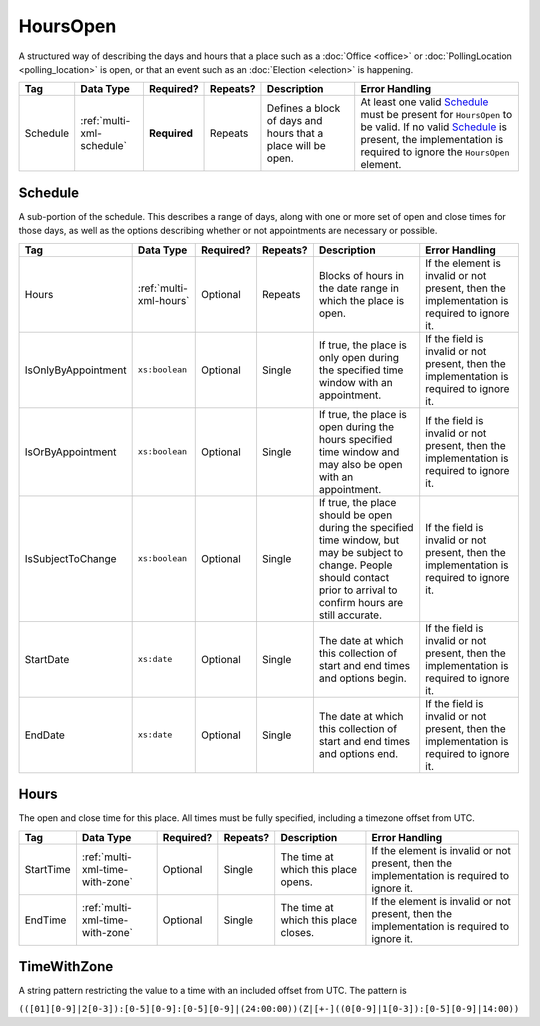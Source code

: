 .. This file is auto-generated.  Do not edit it by hand!

.. _multi-xml-hours-open:

HoursOpen
=========

A structured way of describing the days and hours that a place such as a
:doc:`Office <office>` or :doc:`PollingLocation <polling_location>` is open, or
that an event such as an :doc:`Election <election>` is happening.

+--------------+---------------------------+--------------+--------------+------------------------------------------+------------------------------------------+
| Tag          | Data Type                 | Required?    | Repeats?     | Description                              | Error Handling                           |
+==============+===========================+==============+==============+==========================================+==========================================+
| Schedule     | :ref:`multi-xml-schedule` | **Required** | Repeats      | Defines a block of days and hours that a | At least one valid `Schedule`_ must be   |
|              |                           |              |              | place will be open.                      | present for ``HoursOpen`` to be valid.   |
|              |                           |              |              |                                          | If no valid `Schedule`_ is present, the  |
|              |                           |              |              |                                          | implementation is required to ignore the |
|              |                           |              |              |                                          | ``HoursOpen`` element.                   |
+--------------+---------------------------+--------------+--------------+------------------------------------------+------------------------------------------+


.. _multi-xml-schedule:

Schedule
--------

A sub-portion of the schedule. This describes a range of days, along with one or
more set of open and close times for those days, as well as the options
describing whether or not appointments are necessary or possible.

+---------------------+------------------------+--------------+--------------+------------------------------------------+------------------------------------------+
| Tag                 | Data Type              | Required?    | Repeats?     | Description                              | Error Handling                           |
+=====================+========================+==============+==============+==========================================+==========================================+
| Hours               | :ref:`multi-xml-hours` | Optional     | Repeats      | Blocks of hours in the date range in     | If the element is invalid or not         |
|                     |                        |              |              | which the place is open.                 | present, then the implementation is      |
|                     |                        |              |              |                                          | required to ignore it.                   |
+---------------------+------------------------+--------------+--------------+------------------------------------------+------------------------------------------+
| IsOnlyByAppointment | ``xs:boolean``         | Optional     | Single       | If true, the place is only open during   | If the field is invalid or not present,  |
|                     |                        |              |              | the specified time window with an        | then the implementation is required to   |
|                     |                        |              |              | appointment.                             | ignore it.                               |
+---------------------+------------------------+--------------+--------------+------------------------------------------+------------------------------------------+
| IsOrByAppointment   | ``xs:boolean``         | Optional     | Single       | If true, the place is open during the    | If the field is invalid or not present,  |
|                     |                        |              |              | hours specified time window and may also | then the implementation is required to   |
|                     |                        |              |              | be open with an appointment.             | ignore it.                               |
+---------------------+------------------------+--------------+--------------+------------------------------------------+------------------------------------------+
| IsSubjectToChange   | ``xs:boolean``         | Optional     | Single       | If true, the place should be open during | If the field is invalid or not present,  |
|                     |                        |              |              | the specified time window, but may be    | then the implementation is required to   |
|                     |                        |              |              | subject to change. People should contact | ignore it.                               |
|                     |                        |              |              | prior to arrival to confirm hours are    |                                          |
|                     |                        |              |              | still accurate.                          |                                          |
+---------------------+------------------------+--------------+--------------+------------------------------------------+------------------------------------------+
| StartDate           | ``xs:date``            | Optional     | Single       | The date at which this collection of     | If the field is invalid or not present,  |
|                     |                        |              |              | start and end times and options begin.   | then the implementation is required to   |
|                     |                        |              |              |                                          | ignore it.                               |
+---------------------+------------------------+--------------+--------------+------------------------------------------+------------------------------------------+
| EndDate             | ``xs:date``            | Optional     | Single       | The date at which this collection of     | If the field is invalid or not present,  |
|                     |                        |              |              | start and end times and options end.     | then the implementation is required to   |
|                     |                        |              |              |                                          | ignore it.                               |
+---------------------+------------------------+--------------+--------------+------------------------------------------+------------------------------------------+


.. _multi-xml-hours:

Hours
-----

The open and close time for this place. All times must be fully specified,
including a timezone offset from UTC.

+--------------+---------------------------------+--------------+--------------+------------------------------------------+------------------------------------------+
| Tag          | Data Type                       | Required?    | Repeats?     | Description                              | Error Handling                           |
+==============+=================================+==============+==============+==========================================+==========================================+
| StartTime    | :ref:`multi-xml-time-with-zone` | Optional     | Single       | The time at which this place opens.      | If the element is invalid or not         |
|              |                                 |              |              |                                          | present, then the implementation is      |
|              |                                 |              |              |                                          | required to ignore it.                   |
+--------------+---------------------------------+--------------+--------------+------------------------------------------+------------------------------------------+
| EndTime      | :ref:`multi-xml-time-with-zone` | Optional     | Single       | The time at which this place closes.     | If the element is invalid or not         |
|              |                                 |              |              |                                          | present, then the implementation is      |
|              |                                 |              |              |                                          | required to ignore it.                   |
+--------------+---------------------------------+--------------+--------------+------------------------------------------+------------------------------------------+


.. _multi-xml-time-with-zone:

TimeWithZone
------------

A string pattern restricting the value to a time with an included offset from
UTC. The pattern is

``(([01][0-9]|2[0-3]):[0-5][0-9]:[0-5][0-9]|(24:00:00))(Z|[+-]((0[0-9]|1[0-3]):[0-5][0-9]|14:00))``

.. code-block:: xml
   :linenos:

   <HoursOpen id="hours0001">
     <Schedule>
       <Hours>
         <StartTime>06:00:00-05:00</StartTime>
         <EndTime>12:00:00-05:00</EndTime>
       </Hours>
       <Hours>
         <StartTime>13:00:00-05:00</StartTime>
         <EndTime>19:00:00-05:00</EndTime>
       </Hours>
       <StartDate>2013-11-05</StartDate>
       <EndDate>2013-11-05</EndDate>
     </Schedule>
   </HoursOpen>
